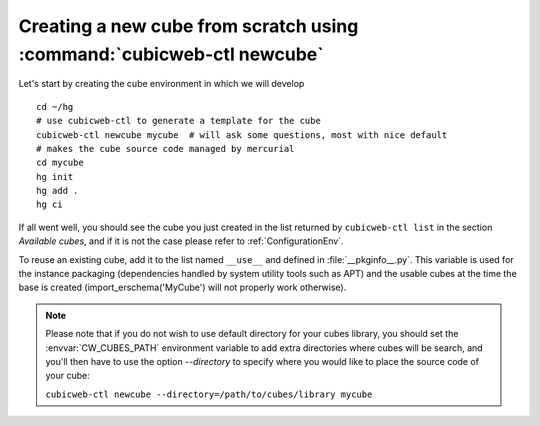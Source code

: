 Creating a new cube from scratch using :command:`cubicweb-ctl newcube`
----------------------------------------------------------------------

Let's start by creating the cube environment in which we will develop ::

  cd ~/hg
  # use cubicweb-ctl to generate a template for the cube
  cubicweb-ctl newcube mycube  # will ask some questions, most with nice default
  # makes the cube source code managed by mercurial
  cd mycube
  hg init
  hg add .
  hg ci

If all went well, you should see the cube you just created in the list
returned by ``cubicweb-ctl list`` in the section *Available cubes*,
and if it is not the case please refer to :ref:`ConfigurationEnv`.

To reuse an existing cube, add it to the list named ``__use__`` and defined in
:file:`__pkginfo__.py`.  This variable is used for the instance packaging
(dependencies handled by system utility tools such as APT) and the usable cubes
at the time the base is created (import_erschema('MyCube') will not properly
work otherwise).

.. note::

    Please note that if you do not wish to use default directory for your cubes
    library, you should set the :envvar:`CW_CUBES_PATH` environment variable to
    add extra directories where cubes will be search, and you'll then have to use
    the option `--directory` to specify where you would like to place the source
    code of your cube:

    ``cubicweb-ctl newcube --directory=/path/to/cubes/library mycube``


.. XXX resurrect once live-server is back
.. Usage of :command:`cubicweb-ctl liveserver`
.. -------------------------------------------

.. To quickly test a new cube, you can also use the `liveserver` command for cubicweb-ctl
.. which allows to create an instance in memory (using an SQLite database by
.. default) and make it accessible through a web server ::

..   cubicweb-ctl live-server mycube

.. or by using an existing database (SQLite or Postgres)::

..   cubicweb-ctl live-server -s myfile_sources mycube
